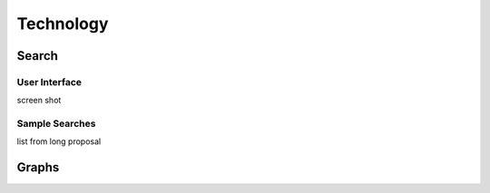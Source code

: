 
.. _$_03-detail-8-technology:

===========
Technology
===========

Search
------

User Interface
^^^^^^^^^^^^^^

screen shot

Sample Searches
^^^^^^^^^^^^^^^

list from long proposal

Graphs
------


.. seealso::

   Reference to a related section of the Proposal

